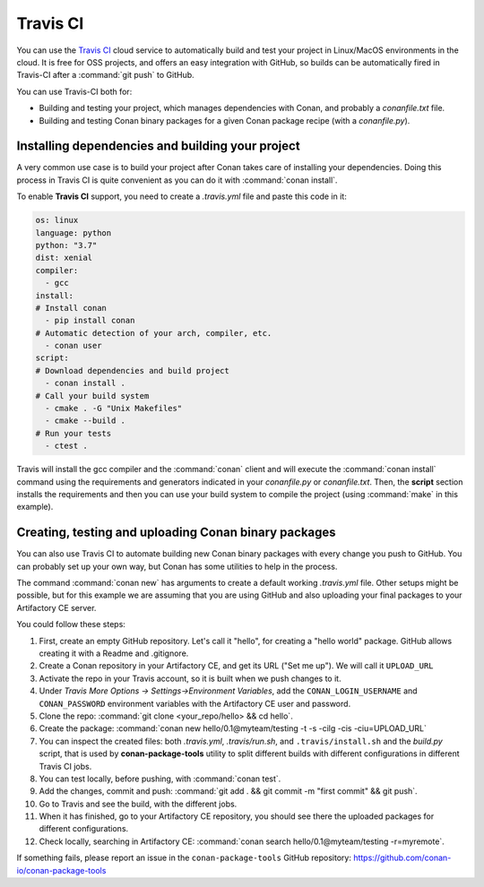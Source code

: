 .. _travis_integration:

.. _travis_ci:

|travisci_logo| Travis CI
=========================

You can use the `Travis CI`_ cloud service to automatically build and test your project in Linux/MacOS environments in the cloud.
It is free for OSS projects, and offers an easy integration with GitHub, so builds can be automatically
fired in Travis-CI after a :command:`git push` to GitHub.

You can use Travis-CI both for:

- Building and testing your project, which manages dependencies with Conan, and probably a *conanfile.txt* file.
- Building and testing Conan binary packages for a given Conan package recipe (with a *conanfile.py*).

Installing dependencies and building your project
-------------------------------------------------

A very common use case is to build your project after Conan takes care of installing your dependencies. Doing this process in Travis CI is
quite convenient as you can do it with :command:`conan install`.

To enable **Travis CI** support, you need to create a *.travis.yml* file and paste this code in it:

.. code-block:: text

    os: linux
    language: python
    python: "3.7"
    dist: xenial
    compiler:
      - gcc
    install:
    # Install conan
      - pip install conan
    # Automatic detection of your arch, compiler, etc.
      - conan user
    script:
    # Download dependencies and build project
      - conan install .
    # Call your build system
      - cmake . -G "Unix Makefiles"
      - cmake --build .
    # Run your tests
      - ctest .

Travis will install the gcc compiler and the :command:`conan` client and will execute the :command:`conan install` command using the
requirements and generators indicated in your *conanfile.py* or *conanfile.txt*. Then, the **script** section installs the requirements and
then you can use your build system to compile the project (using :command:`make` in this example).

Creating, testing and uploading Conan binary packages
-----------------------------------------------------

You can also use Travis CI to automate building new Conan binary packages with every change you push to GitHub. You can probably set up
your own way, but Conan has some utilities to help in the process.

The command :command:`conan new` has arguments to create a default working *.travis.yml* file. Other setups might be possible, but for this
example we are assuming that you are using GitHub and also uploading your final packages to your Artifactory CE server.

You could follow these steps:

#. First, create an empty GitHub repository. Let's call it "hello", for creating a "hello world" package. GitHub allows creating it with a Readme and .gitignore.
#. Create a Conan repository in your Artifactory CE, and get its URL ("Set me up"). We will call it ``UPLOAD_URL``
#. Activate the repo in your Travis account, so it is built when we push changes to it.
#. Under *Travis More Options -> Settings->Environment Variables*, add the ``CONAN_LOGIN_USERNAME`` and ``CONAN_PASSWORD`` environment variables with the Artifactory CE user and password.
#. Clone the repo: :command:`git clone <your_repo/hello> && cd hello`.
#. Create the package: :command:`conan new hello/0.1@myteam/testing -t -s -cilg -cis -ciu=UPLOAD_URL`
#. You can inspect the created files: both *.travis.yml*, *.travis/run.sh*, and ``.travis/install.sh`` and the *build.py* script, that is
   used by **conan-package-tools** utility to split different builds with different configurations in different Travis CI jobs.
#. You can test locally, before pushing, with :command:`conan test`.
#. Add the changes, commit and push: :command:`git add . && git commit -m "first commit" && git push`.
#. Go to Travis and see the build, with the different jobs.
#. When it has finished, go to your Artifactory CE repository, you should see there the uploaded packages for different configurations.
#. Check locally, searching in Artifactory CE: :command:`conan search hello/0.1@myteam/testing -r=myremote`.

If something fails, please report an issue in the ``conan-package-tools`` GitHub repository: https://github.com/conan-io/conan-package-tools


.. |travisci_logo| image:: ../../images/conan-travisci_logo.jpeg
.. _`Travis CI`: https://travis-ci.org/
